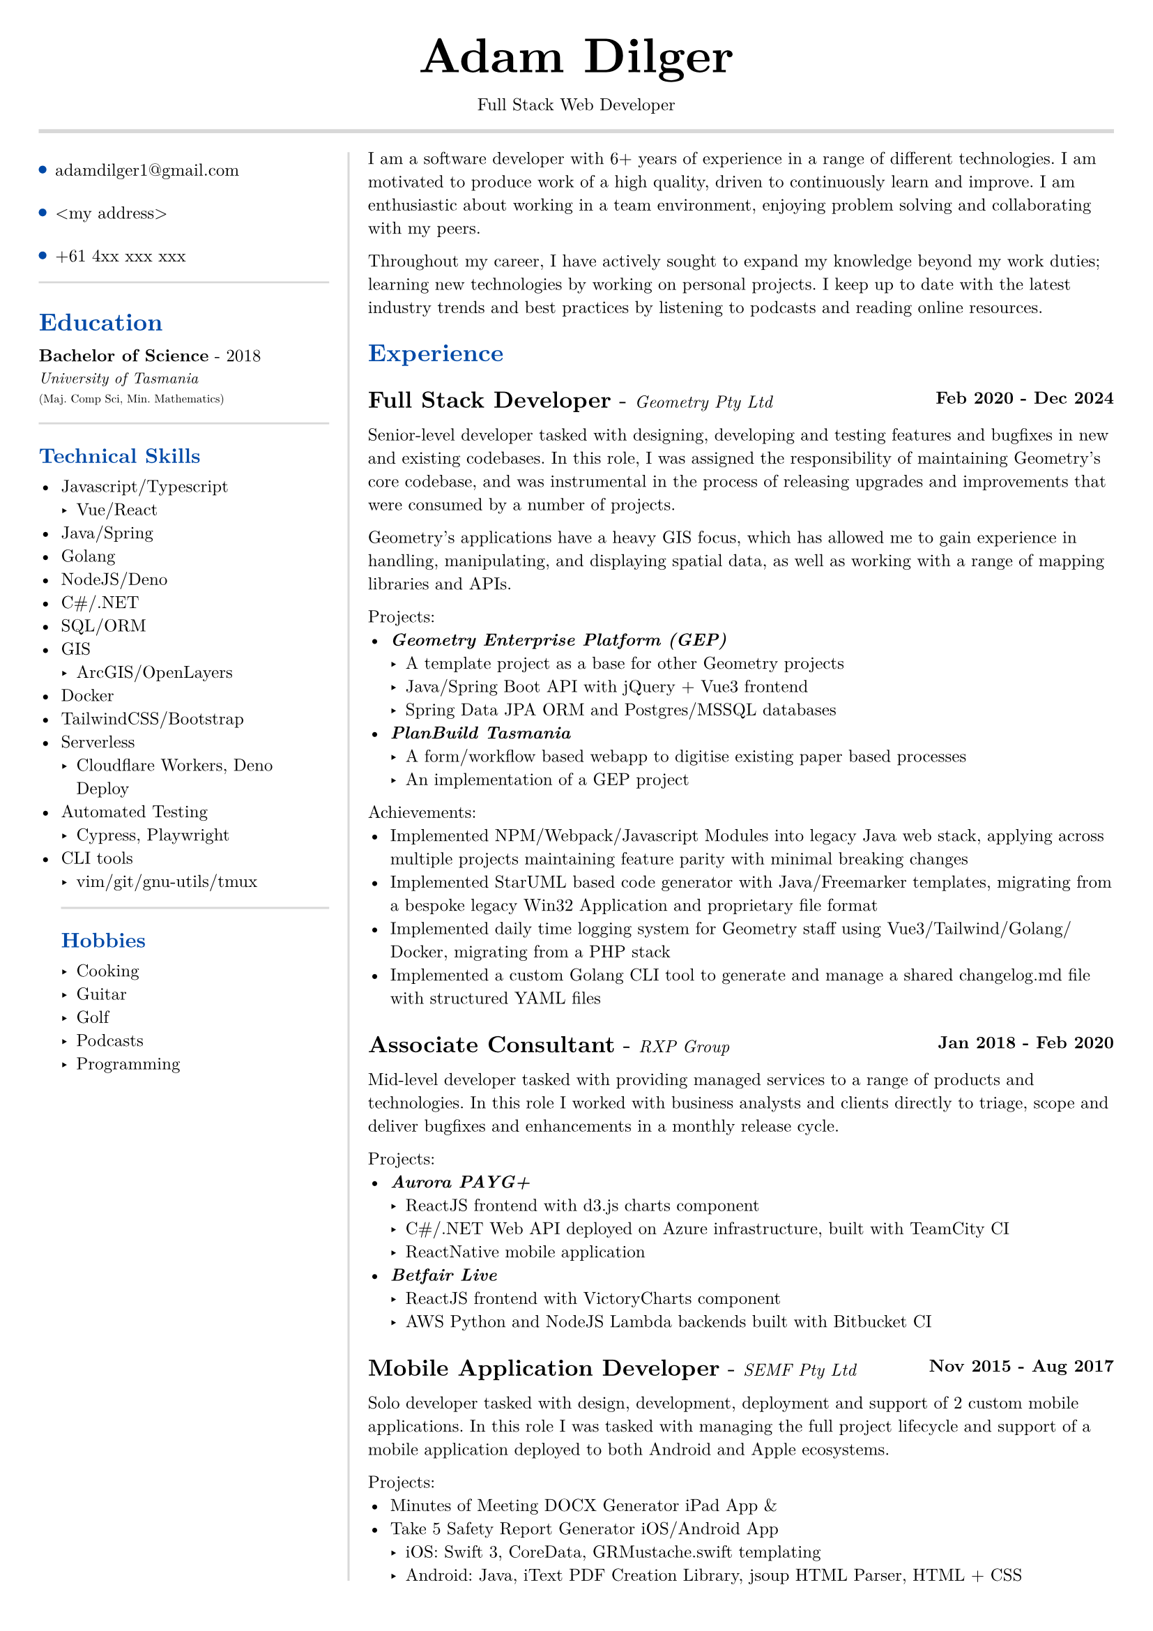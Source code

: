 #set text(size: 9pt, font: "New Computer Modern")
#set page(
	margin: (x: 20pt, y: 20pt),
)

#let lightgray = rgb("D8D8D8")
#let blue = rgb("0049A7")

#let my_email = "adamdilger1@gmail.com"
#let my_address = "<my address>"
#let my_phone = "+61 4xx xxx xxx"

#align(center)[
  #text(18pt)[= Adam Dilger]
  Full Stack Web Developer
]

#show heading: it => block[
  #text(fill: blue)[#it.body]
  #v(3pt)
]

#line(stroke: 2pt + lightgray, length: 100%)

#let left_rect = [
	#list(
		tight: false,
		marker: pad(top: 1pt, circle(radius: 2pt, fill: blue)),
		spacing: 16pt,
		my_email,
		my_address,
		my_phone
	)

	#line(stroke: rgb("D8D8D8"), length: 100%)
   = Education
   *Bachelor of Science* - 2018 \
   #text(8pt)[_University of Tasmania_] \
   #text(6pt)[(Maj. Comp Sci, Min. Mathematics)]

	#line(stroke: rgb("D8D8D8"), length: 100%)
  == Technical Skills
  -	Javascript/Typescript
    -	Vue/React
  -	Java/Spring
  -	Golang
  -	NodeJS/Deno
  - C\#/.NET
  -	SQL/ORM
  - GIS
    - ArcGIS/OpenLayers
  -	Docker
  -	TailwindCSS/Bootstrap
  - Serverless
    - Cloudflare Workers, Deno Deploy
	- Automated Testing
	  - Cypress, Playwright
- CLI tools
    -	vim/git/gnu-utils/tmux

	#line(stroke: rgb("D8D8D8"), length: 100%)
	#text[
		== Hobbies
		-	Cooking
		-	Guitar
		-	Golf
		-	Podcasts
		-	Programming
	]
]

#let exp(title: "Job", company: "Company", time: "2020 - ") = {
  v(6pt)
  grid(
   columns: (1fr, auto),
   text(12pt)[*#title* - ] + text(9pt)[_#{company}_],
   text(9pt)[*#time*]
  )
}

#let right_rect = [
	I am a software developer with 6+ years of experience in a range of different technologies. I am motivated to produce work of a high quality, driven to continuously learn and improve. I am enthusiastic about working in a team environment, enjoying problem solving and collaborating with my peers.

  Throughout my career, I have actively sought to expand my knowledge beyond my work duties; learning new technologies by working on personal projects. I keep up to date with the latest industry trends and best practices by listening to podcasts and reading online resources.

  = Experience
  #exp(
    title: "Full Stack Developer",
    company: "Geometry Pty Ltd",
    time: "Feb 2020 - Dec 2024"
  )

    Senior-level developer tasked with designing, developing and testing features and bugfixes in new and existing codebases. In this role, I was assigned the responsibility of maintaining Geometry's core codebase, and was instrumental in the process of releasing upgrades and improvements that were consumed by a number of projects.

    Geometry's applications have a heavy GIS focus, which has allowed me to gain experience in handling, manipulating, and displaying spatial data, as well as working with a range of mapping libraries and APIs.

    Projects:
    - _*Geometry Enterprise Platform (GEP)*_
      - A template project as a base for other Geometry projects
      - Java/Spring Boot API with jQuery + Vue3 frontend
      - Spring Data JPA ORM and Postgres/MSSQL databases
    - _*PlanBuild Tasmania*_
      - A form/workflow based webapp to digitise existing paper based processes
      - An implementation of a GEP project

    Achievements:
  - Implemented NPM/Webpack/Javascript Modules into legacy Java web stack, applying across multiple projects maintaining feature parity with minimal breaking changes
  - Implemented StarUML based code generator with Java/Freemarker templates, migrating from a bespoke legacy Win32 Application and proprietary file format
  - Implemented daily time logging system for Geometry staff using Vue3/Tailwind/Golang/Docker, migrating from a PHP stack
  - Implemented a custom Golang CLI tool to generate and manage a shared changelog.md file with structured YAML files

  #exp(
    title: "Associate Consultant",
    company: "RXP Group",
    time: "Jan 2018 - Feb 2020"
  )

  Mid-level developer tasked with providing managed services to a range of products and technologies. In this role I worked with business analysts and clients directly to triage, scope and deliver bugfixes and enhancements in a monthly release cycle.

  Projects:
  - _*Aurora PAYG+*_
    - ReactJS frontend with d3.js charts component
    - C\#/.NET Web API deployed on Azure infrastructure, built with TeamCity CI
  	- ReactNative mobile application
  - _*Betfair Live*_
    - ReactJS frontend with VictoryCharts component
    - AWS Python and NodeJS Lambda backends built with Bitbucket CI

  #exp(
    title: "Mobile Application Developer",
    company: "SEMF Pty Ltd",
    time:"Nov 2015 - Aug 2017"
  )

  Solo developer tasked with design, development, deployment and support of 2 custom mobile applications. In this role I was tasked with managing the full project lifecycle and
  support of a mobile application deployed to both Android and Apple ecosystems.

  Projects:
  - Minutes of Meeting DOCX Generator iPad App &
  - Take 5 Safety Report Generator iOS/Android App
    - iOS: Swift 3, CoreData, GRMustache.swift templating
    - Android: Java, iText PDF Creation Library, jsoup HTML Parser, HTML + CSS
]

#let personal_projects = [
= Personal Projects

*#underline(link("https://adventory.gift")[Adventory.gift]) - Christmas Present List Manager*
- Vue3/Nuxt PWA to view, manage and update live Christmas lists for a group, deployed on Cloudflare Workers with Turso database, authenticated via Google Oauth

*E-paper display wireless dashboard*
- Custom ESP32 based e-paper display to show live data from a range of sources including weather, solar power generation, with data collated/polled from a Deno Deploy serverless function

*Basic Terminal Emulator*
- Primitive terminal emulator written in Swift, with Metal graphics for character rendering. A learning exercise to understand the fundamentals of terminal emulators, text parsing, escape codes and rendering.

*Raspberry Pi Time Tracker*
- Golang/sqlite/svelte app to track and log the time of entering and leaving the office, deployed with Docker on a Raspberry Pi, using CSS animations to display the data in the look of a radar

*StarUML MDJ difftool*
- Golang based CLI tool to display a coloured text diff of two StarUML ER Diagram JSON files

*Australian Architects Declare Website*
- A custom Wordpress website deployed on a cloud VPS with docker-compose to supersede a shared CraftCMS based solution
]

#grid(
  columns: (160pt, auto),
  rows: (auto),
  block(pad(top: 6pt, right: 10pt, left_rect)),
  block(stroke: (left: 1pt + lightgray), pad(left: 10pt, right_rect))
)

#pagebreak()

#grid(
  columns: (160pt, auto),
  rows: (auto),
  block(pad(top: 6pt, right: 10pt)[]),
  block(stroke: (left: 1pt + lightgray), pad(left: 10pt, personal_projects))
)
